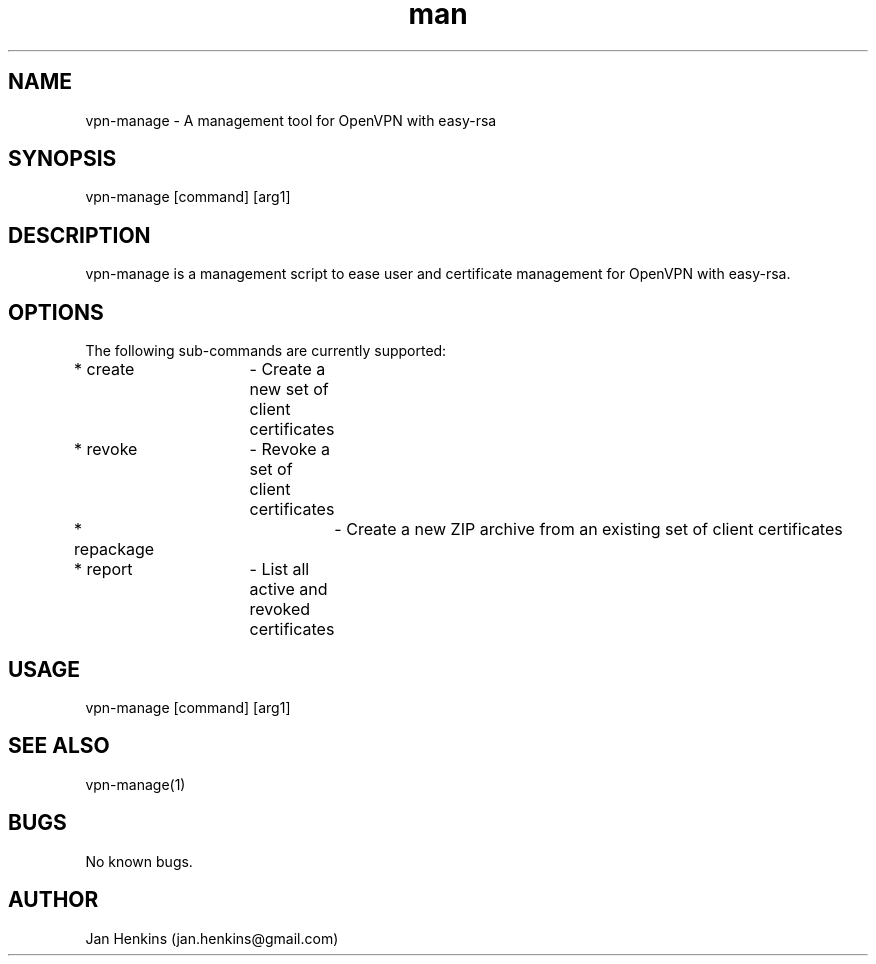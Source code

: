 .\" Manpage for vpn-manage.
.\" Contact jan.henkins@gmail.com to correct errors or typos.
.TH man 1 "05 December 2017" "0.1" "vpn-manage man page"
.SH NAME
vpn-manage \- A management tool for OpenVPN with easy-rsa
.SH SYNOPSIS
vpn-manage [command] [arg1]
.SH DESCRIPTION
vpn-manage is a management script to ease user and certificate management for OpenVPN with easy-rsa.
.SH OPTIONS
The following sub-commands are currently supported:

* create	- Create a new set of client certificates

* revoke	- Revoke a set of client certificates

* repackage	- Create a new ZIP archive from an existing set of client certificates

* report	- List all active and revoked certificates

.SH USAGE
vpn-manage [command] [arg1]


.SH SEE ALSO
vpn-manage(1)
.SH BUGS
No known bugs.
.SH AUTHOR
Jan Henkins (jan.henkins@gmail.com)
